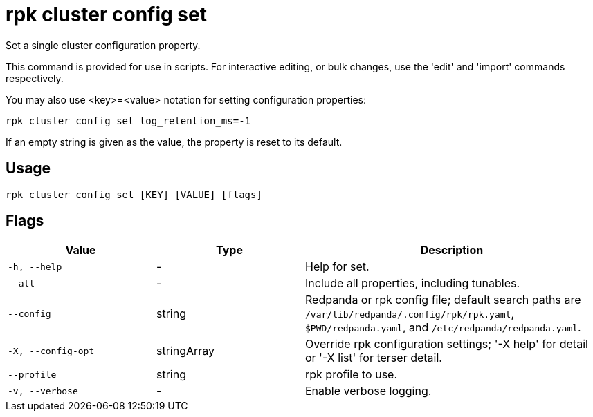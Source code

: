 = rpk cluster config set
:description: rpk cluster config set

Set a single cluster configuration property.

This command is provided for use in scripts.  For interactive editing, or bulk
changes, use the 'edit' and 'import' commands respectively.

You may also use <key>=<value> notation for setting configuration properties:

  rpk cluster config set log_retention_ms=-1

If an empty string is given as the value, the property is reset to its default.

== Usage

[,bash]
----
rpk cluster config set [KEY] [VALUE] [flags]
----

== Flags

[cols="1m,1a,2a"]
|===
|*Value* |*Type* |*Description*

|-h, --help |- |Help for set.

|--all |- |Include all properties, including tunables.

|--config |string |Redpanda or rpk config file; default search paths are `/var/lib/redpanda/.config/rpk/rpk.yaml`, `$PWD/redpanda.yaml`, and `/etc/redpanda/redpanda.yaml`.

|-X, --config-opt |stringArray |Override rpk configuration settings; '-X help' for detail or '-X list' for terser detail.

|--profile |string |rpk profile to use.

|-v, --verbose |- |Enable verbose logging.
|===